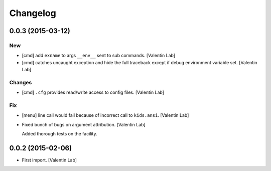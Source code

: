 Changelog
=========

0.0.3 (2015-03-12)
------------------

New
~~~

- [cmd] add ``exname`` to args ``__env__`` sent to sub commands.
  [Valentin Lab]

- [cmd] catches uncaught exception and hide the full traceback except if
  debug environment variable set. [Valentin Lab]

Changes
~~~~~~~

- [cmd] ``.cfg`` provides read/write access to config files. [Valentin
  Lab]

Fix
~~~

- [menu] line call would fail because of incorrect call to
  ``kids.ansi``. [Valentin Lab]

- Fixed bunch of bugs on argument attribution. [Valentin Lab]

  Added thorough tests on the facility.

0.0.2 (2015-02-06)
------------------

- First import. [Valentin Lab]


